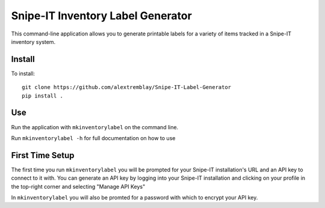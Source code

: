 Snipe-IT Inventory Label Generator
==================================

This command-line application allows you to generate printable labels for a variety of items tracked in a Snipe-IT
inventory system.


Install
-------

To install::

    git clone https://github.com/alextremblay/Snipe-IT-Label-Generator
    pip install .

Use
---
Run the application with ``mkinventorylabel`` on the command line.

Run ``mkinventorylabel -h`` for full documentation on how to use

First Time Setup
----------------

The first time you run ``mkinventorylabel`` you will be prompted for your Snipe-IT installation's URL and an API key to
connect to it with. You can generate an API key by logging into your Snipe-IT installation
and clicking on your profile in the top-right corner and selecting "Manage API Keys"

In ``mkinventorylabel`` you will also be promted for a password with which to encrypt your API key.